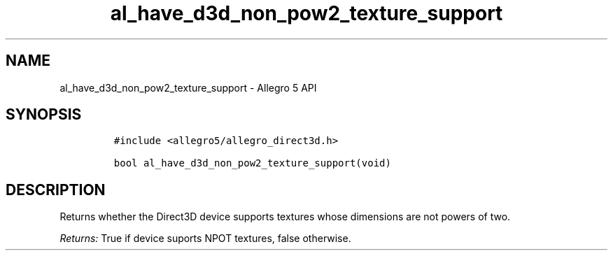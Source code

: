 .TH al_have_d3d_non_pow2_texture_support 3 "" "Allegro reference manual"
.SH NAME
.PP
al_have_d3d_non_pow2_texture_support \- Allegro 5 API
.SH SYNOPSIS
.IP
.nf
\f[C]
#include\ <allegro5/allegro_direct3d.h>

bool\ al_have_d3d_non_pow2_texture_support(void)
\f[]
.fi
.SH DESCRIPTION
.PP
Returns whether the Direct3D device supports textures whose dimensions
are not powers of two.
.PP
\f[I]Returns:\f[] True if device suports NPOT textures, false otherwise.
